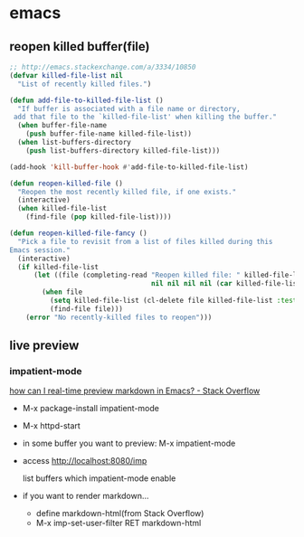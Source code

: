 * emacs
** reopen killed buffer(file)
   #+BEGIN_SRC emacs-lisp
     ;; http://emacs.stackexchange.com/a/3334/10850
     (defvar killed-file-list nil
       "List of recently killed files.")

     (defun add-file-to-killed-file-list ()
       "If buffer is associated with a file name or directory,
      add that file to the `killed-file-list' when killing the buffer."
       (when buffer-file-name
         (push buffer-file-name killed-file-list))
       (when list-buffers-directory
         (push list-buffers-directory killed-file-list)))

     (add-hook 'kill-buffer-hook #'add-file-to-killed-file-list)

     (defun reopen-killed-file ()
       "Reopen the most recently killed file, if one exists."
       (interactive)
       (when killed-file-list
         (find-file (pop killed-file-list))))

     (defun reopen-killed-file-fancy ()
       "Pick a file to revisit from a list of files killed during this
     Emacs session."
       (interactive)
       (if killed-file-list
           (let ((file (completing-read "Reopen killed file: " killed-file-list
                                        nil nil nil nil (car killed-file-list))))
             (when file
               (setq killed-file-list (cl-delete file killed-file-list :test #'equal))
               (find-file file)))
         (error "No recently-killed files to reopen")))
   #+END_SRC
** live preview
*** impatient-mode
    [[http://stackoverflow.com/a/36189456/514411][how can I real-time preview markdown in Emacs? - Stack Overflow]]
    - M-x package-install impatient-mode
    - M-x httpd-start
    - in some buffer you want to preview: M-x impatient-mode
    - access http://localhost:8080/imp

      list buffers which impatient-mode enable
    - if you want to render markdown...
      - define markdown-html(from Stack Overflow)
      - M-x imp-set-user-filter RET markdown-html
